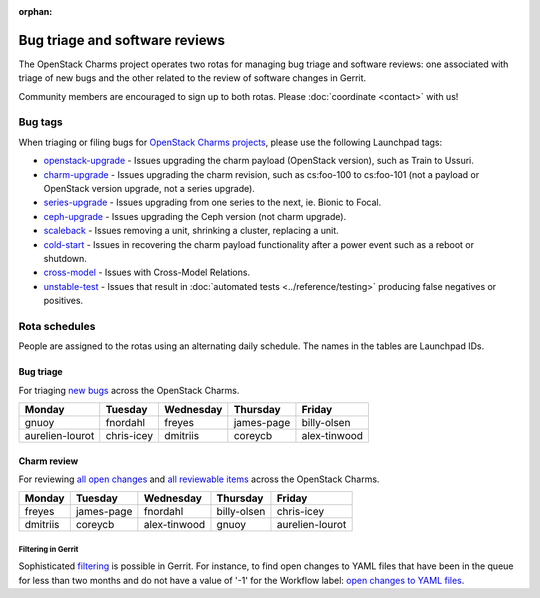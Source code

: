 :orphan:

===============================
Bug triage and software reviews
===============================

The OpenStack Charms project operates two rotas for managing bug triage and
software reviews: one associated with triage of new bugs and the other related
to the review of software changes in Gerrit.

Community members are encouraged to sign up to both rotas. Please
:doc:`coordinate <contact>` with us!

Bug tags
--------

When triaging or filing bugs for `OpenStack Charms projects`_, please use the
following Launchpad tags:

* `openstack-upgrade`_ - Issues upgrading the charm payload (OpenStack
  version), such as Train to Ussuri.
* `charm-upgrade`_ - Issues upgrading the charm revision, such as cs:foo-100
  to cs:foo-101 (not a payload or OpenStack version upgrade, not a series
  upgrade).
* `series-upgrade`_ - Issues upgrading from one series to the next, ie. Bionic
  to Focal.
* `ceph-upgrade`_ - Issues upgrading the Ceph version (not charm upgrade).
* `scaleback`_ - Issues removing a unit, shrinking a cluster, replacing a unit.
* `cold-start`_ - Issues in recovering the charm payload functionality after a
  power event such as a reboot or shutdown.
* `cross-model`_ - Issues with Cross-Model Relations.
* `unstable-test`_ - Issues that result in :doc:`automated tests
  <../reference/testing>` producing false negatives or positives.

Rota schedules
--------------

People are assigned to the rotas using an alternating daily schedule. The names
in the tables are Launchpad IDs.

Bug triage
~~~~~~~~~~

For triaging `new bugs`_ across the OpenStack Charms.

+-----------------+------------+-----------+------------+--------------+
| Monday          | Tuesday    | Wednesday | Thursday   | Friday       |
+=================+============+===========+============+==============+
| gnuoy           | fnordahl   | freyes    | james-page | billy-olsen  |
+-----------------+------------+-----------+------------+--------------+
| aurelien-lourot | chris-icey | dmitriis  | coreycb    | alex-tinwood |
+-----------------+------------+-----------+------------+--------------+

Charm review
~~~~~~~~~~~~

For reviewing `all open changes`_ and `all reviewable items`_ across the
OpenStack Charms.

+----------+------------+--------------+-------------+-----------------+
| Monday   | Tuesday    | Wednesday    | Thursday    | Friday          |
+==========+============+==============+=============+=================+
| freyes   | james-page | fnordahl     | billy-olsen | chris-icey      |
+----------+------------+--------------+-------------+-----------------+
| dmitriis | coreycb    | alex-tinwood | gnuoy       | aurelien-lourot |
+----------+------------+--------------+-------------+-----------------+

Filtering in Gerrit
^^^^^^^^^^^^^^^^^^^

Sophisticated `filtering`_ is possible in Gerrit. For instance, to find open
changes to YAML files that have been in the queue for less than two months and
do not have a value of '-1' for the Workflow label: `open changes to YAML
files`_.

.. LINKS
.. _new bugs: https://bugs.launchpad.net/openstack-charms/+bugs?search=Search&field.status=New&orderby=-id&start=0
.. _all open changes: https://review.opendev.org/q/project:%22%255Eopenstack/charm.*%22+status:open
.. _all reviewable items: https://review.opendev.org/q/project:%22%255Eopenstack/charm.*%22+status:open+label:Verified%252B1+NOT+label:Verified-1+NOT+label:Code-Review-1
.. _filtering: https://review.opendev.org/Documentation/user-search.html
.. _open changes to YAML files: https://review.opendev.org/#/q/project:%22%255Eopenstack/charm-.*%22+status:open+file:%255E.*%255C.yaml+NOT+label:Workflow-1+NOT+age:2month
.. _OpenStack Charms projects: https://launchpad.net/openstack-charms
.. _charm-upgrade: https://bugs.launchpad.net/bugs/+bugs?field.tag=charm-upgrade
.. _series-upgrade: https://bugs.launchpad.net/bugs/+bugs?field.tag=series-upgrade
.. _openstack-upgrade: https://bugs.launchpad.net/bugs/+bugs?field.tag=openstack-upgrade
.. _ceph-upgrade: https://bugs.launchpad.net/bugs/+bugs?field.tag=ceph-upgrade
.. _scaleback: https://bugs.launchpad.net/bugs/+bugs?field.tag=scaleback
.. _cold-start: https://bugs.launchpad.net/bugs/+bugs?field.tag=cold-start
.. _cross-model: https://bugs.launchpad.net/bugs/+bugs?field.tag=cross-model
.. _unstable-test: https://bugs.launchpad.net/bugs/+bugs?field.tag=unstable-test
